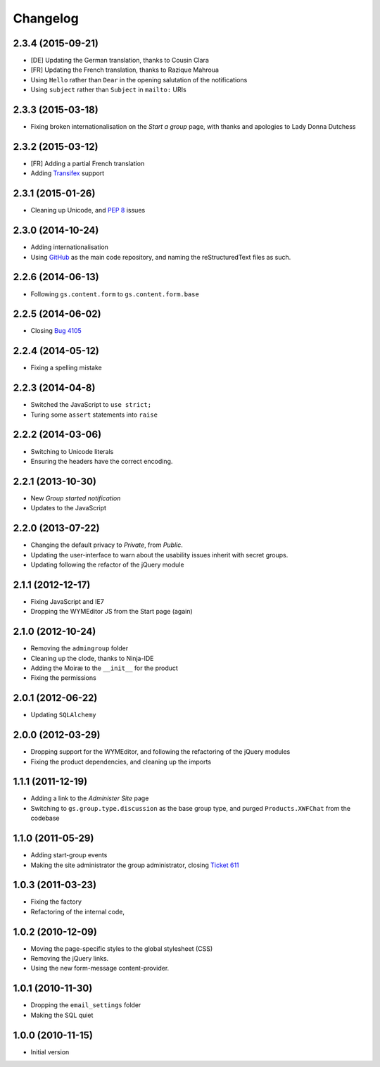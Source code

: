 Changelog
=========

2.3.4 (2015-09-21)
------------------

* [DE] Updating the German translation, thanks to Cousin Clara
* [FR] Updating the French translation, thanks to Razique Mahroua
* Using ``Hello`` rather than ``Dear`` in the opening salutation
  of the notifications
* Using ``subject`` rather than ``Subject`` in ``mailto:`` URIs

2.3.3 (2015-03-18)
------------------

* Fixing broken internationalisation on the *Start a group* page,
  with thanks and apologies to Lady Donna Dutchess

2.3.2 (2015-03-12)
------------------

* [FR] Adding a partial French translation
* Adding Transifex_ support

.. _Transifex:
   https://www.transifex.com/projects/p/gs-group-start/

2.3.1 (2015-01-26)
------------------

* Cleaning up Unicode, and :pep:`8` issues

2.3.0 (2014-10-24)
------------------

* Adding internationalisation
* Using GitHub_ as the main code repository, and naming the
  reStructuredText files as such.

.. _GitHub: https://github.com/groupserver/gs.group.start/

2.2.6 (2014-06-13)
------------------

* Following ``gs.content.form`` to ``gs.content.form.base``

2.2.5 (2014-06-02)
------------------

* Closing `Bug 4105 <https://redmine.iopen.net/issues/4105>`_

2.2.4 (2014-05-12)
------------------

* Fixing a spelling mistake

2.2.3 (2014-04-8)
-----------------

* Switched the JavaScript to ``use strict;``
* Turing some ``assert`` statements into ``raise``

2.2.2 (2014-03-06)
------------------

* Switching to Unicode literals
* Ensuring the headers have the correct encoding.

2.2.1 (2013-10-30)
------------------

* New *Group started notification*
* Updates to the JavaScript

2.2.0 (2013-07-22)
------------------

* Changing the default privacy to *Private*, from *Public*.
* Updating the user-interface to warn about the usability issues
  inherit with secret groups.
* Updating following the refactor of the jQuery module

2.1.1 (2012-12-17)
------------------

* Fixing JavaScript and IE7
* Dropping the WYMEditor JS from the Start page (again)

2.1.0 (2012-10-24)
------------------

* Removing the ``admingroup`` folder
* Cleaning up the clode, thanks to Ninja-IDE
* Adding the Moiræ to the ``__init__`` for the product
* Fixing the permissions

2.0.1 (2012-06-22)
------------------

* Updating ``SQLAlchemy``

2.0.0 (2012-03-29)
------------------

* Dropping support for the WYMEditor, and following the
  refactoring of the jQuery modules
* Fixing the product dependencies, and cleaning up the imports

1.1.1 (2011-12-19)
------------------

* Adding a link to the *Administer Site* page 
* Switching to ``gs.group.type.discussion`` as the base group
  type, and purged ``Products.XWFChat`` from the codebase

1.1.0 (2011-05-29)
-------------------

* Adding start-group events
* Making the site administrator the group administrator, closing
  `Ticket 611 <https://redmine.iopen.net/issues/611>`_

1.0.3 (2011-03-23)
------------------

* Fixing the factory
* Refactoring of the internal code,

1.0.2 (2010-12-09)
------------------

* Moving the page-specific styles to the global stylesheet (CSS)
* Removing the jQuery links.
* Using the new form-message content-provider.

1.0.1 (2010-11-30)
------------------

* Dropping the ``email_settings`` folder
* Making the SQL quiet

1.0.0 (2010-11-15)
------------------

* Initial version

..  LocalWords:  Changelog Trasifex Transifex
